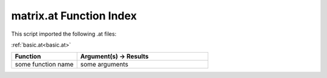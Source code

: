 .. _matrix.at:

matrix.at Function Index
=======================================================

This script imported the following .at files:

:ref:`basic.at<basic.at>`



.. list-table::
   :widths: 10 20
   :header-rows: 1

   * - Function
     - Argument(s) -> Results
   * - some function name
     - some arguments
